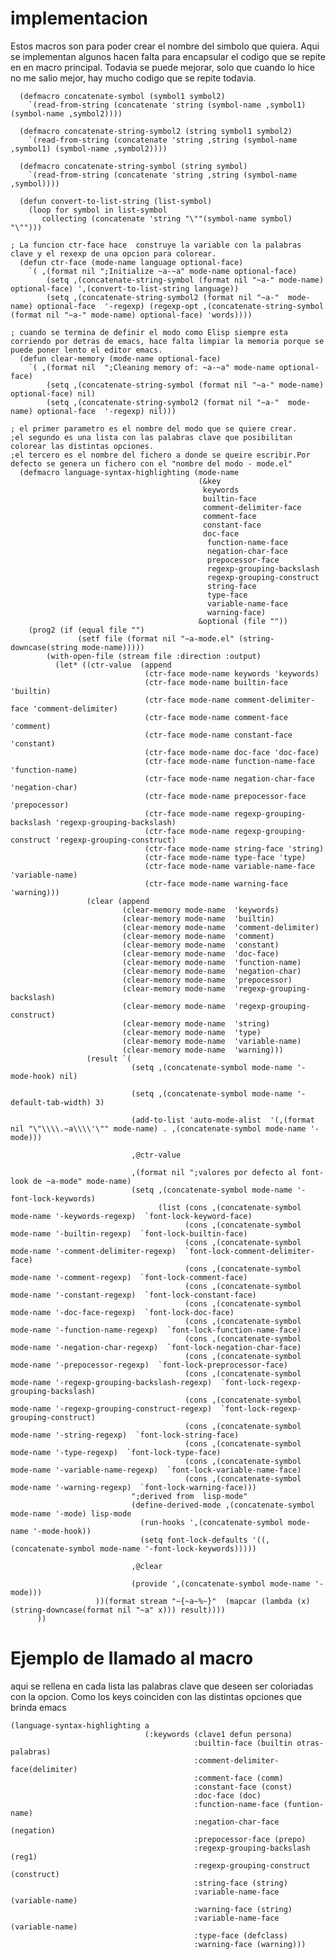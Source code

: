 * implementacion 
Estos macros son para poder crear el nombre del simbolo que quiera. Aqui se implementan algunos hacen falta para
encapsular el codigo que se repite en en macro principal.
Todavia se puede mejorar, solo que cuando lo hice no me salio mejor, hay mucho codigo que se repite todavia.

#+BEGIN_SRC lisp +n -r :results output
  (defmacro concatenate-symbol (symbol1 symbol2)
    `(read-from-string (concatenate 'string (symbol-name ,symbol1) (symbol-name ,symbol2))))

  (defmacro concatenate-string-symbol2 (string symbol1 symbol2)
    `(read-from-string (concatenate 'string ,string (symbol-name ,symbol1) (symbol-name ,symbol2))))

  (defmacro concatenate-string-symbol (string symbol)
    `(read-from-string (concatenate 'string ,string (symbol-name ,symbol))))

  (defun convert-to-list-string (list-symbol)
    (loop for symbol in list-symbol
       collecting (concatenate 'string "\""(symbol-name symbol) "\"")))

; La funcion ctr-face hace  construye la variable con la palabras clave y el rexexp de una opcion para colorear.
  (defun ctr-face (mode-name language optional-face)
    `( ,(format nil ";Initialize ~a-~a" mode-name optional-face)
        (setq ,(concatenate-string-symbol (format nil "~a-" mode-name) optional-face) ',(convert-to-list-string language))
        (setq ,(concatenate-string-symbol2 (format nil "~a-"  mode-name) optional-face  '-regexp) (regexp-opt ,(concatenate-string-symbol (format nil "~a-" mode-name) optional-face) 'words))))

; cuando se termina de definir el modo como Elisp siempre esta corriendo por detras de emacs, hace falta limpiar la memoria porque se puede poner lento el editor emacs.
  (defun clear-memory (mode-name optional-face)
    `( ,(format nil  ";Cleaning memory of: ~a-~a" mode-name optional-face)
        (setq ,(concatenate-string-symbol (format nil "~a-" mode-name) optional-face) nil)
        (setq ,(concatenate-string-symbol2 (format nil "~a-"  mode-name) optional-face  '-regexp) nil)))

; el primer parametro es el nombre del modo que se quiere crear.
;el segundo es una lista con las palabras clave que posibilitan colorear las distintas opciones.
;el tercero es el nombre del fichero a donde se queire escribir.Por defecto se genera un fichero con el "nombre del modo - mode.el"
  (defmacro language-syntax-highlighting (mode-name 
                                          (&key
                                           keywords
                                           builtin-face
                                           comment-delimiter-face 
                                           comment-face
                                           constant-face
                                           doc-face
                                            function-name-face
                                            negation-char-face
                                            prepocessor-face
                                            regexp-grouping-backslash 
                                            regexp-grouping-construct 
                                            string-face
                                            type-face
                                            variable-name-face
                                            warning-face)
                                          &optional (file ""))
    (prog2 (if (equal file "")
               (setf file (format nil "~a-mode.el" (string-downcase(string mode-name)))))
        (with-open-file (stream file :direction :output)
          (let* ((ctr-value  (append
                              (ctr-face mode-name keywords 'keywords)
                              (ctr-face mode-name builtin-face 'builtin)
                              (ctr-face mode-name comment-delimiter-face 'comment-delimiter) 
                              (ctr-face mode-name comment-face 'comment)
                              (ctr-face mode-name constant-face  'constant)
                              (ctr-face mode-name doc-face 'doc-face)
                              (ctr-face mode-name function-name-face 'function-name)
                              (ctr-face mode-name negation-char-face 'negation-char)
                              (ctr-face mode-name prepocessor-face 'prepocessor)
                              (ctr-face mode-name regexp-grouping-backslash 'regexp-grouping-backslash)
                              (ctr-face mode-name regexp-grouping-construct 'regexp-grouping-construct)
                              (ctr-face mode-name string-face 'string)
                              (ctr-face mode-name type-face 'type)
                              (ctr-face mode-name variable-name-face 'variable-name)
                              (ctr-face mode-name warning-face 'warning)))
                 (clear (append
                         (clear-memory mode-name  'keywords)
                         (clear-memory mode-name  'builtin)
                         (clear-memory mode-name  'comment-delimiter) 
                         (clear-memory mode-name  'comment)
                         (clear-memory mode-name  'constant)
                         (clear-memory mode-name  'doc-face)
                         (clear-memory mode-name  'function-name)
                         (clear-memory mode-name  'negation-char)
                         (clear-memory mode-name  'prepocessor)
                         (clear-memory mode-name  'regexp-grouping-backslash)
                         (clear-memory mode-name  'regexp-grouping-construct)
                         (clear-memory mode-name  'string)
                         (clear-memory mode-name  'type)
                         (clear-memory mode-name  'variable-name)
                         (clear-memory mode-name  'warning)))
                 (result `(
                           (setq ,(concatenate-symbol mode-name '-mode-hook) nil)
                           
                           (setq ,(concatenate-symbol mode-name '-default-tab-width) 3)
                           
                           (add-to-list 'auto-mode-alist  '(,(format nil "\"\\\\.~a\\\\'\"" mode-name) . ,(concatenate-symbol mode-name '-mode)))
                           
                           ,@ctr-value
                           
                           ,(format nil ";valores por defecto al font-look de ~a-mode" mode-name)
                           (setq ,(concatenate-symbol mode-name '-font-lock-keywords)
                                 (list (cons ,(concatenate-symbol mode-name '-keywords-regexp)  `font-lock-keyword-face)
                                       (cons ,(concatenate-symbol mode-name '-builtin-regexp)  `font-lock-builtin-face)
                                       (cons ,(concatenate-symbol mode-name '-comment-delimiter-regexp)  `font-lock-comment-delimiter-face)
                                       (cons ,(concatenate-symbol mode-name '-comment-regexp)  `font-lock-comment-face)
                                       (cons ,(concatenate-symbol mode-name '-constant-regexp)  `font-lock-constant-face)
                                       (cons ,(concatenate-symbol mode-name '-doc-face-regexp)  `font-lock-doc-face)
                                       (cons ,(concatenate-symbol mode-name '-function-name-regexp)  `font-lock-function-name-face)
                                       (cons ,(concatenate-symbol mode-name '-negation-char-regexp)  `font-lock-negation-char-face)
                                       (cons ,(concatenate-symbol mode-name '-prepocessor-regexp)  `font-lock-preprocessor-face)
                                       (cons ,(concatenate-symbol mode-name '-regexp-grouping-backslash-regexp)  `font-lock-regexp-grouping-backslash)
                                       (cons ,(concatenate-symbol mode-name '-regexp-grouping-construct-regexp)  `font-lock-regexp-grouping-construct)
                                       (cons ,(concatenate-symbol mode-name '-string-regexp)  `font-lock-string-face)
                                       (cons ,(concatenate-symbol mode-name '-type-regexp)  `font-lock-type-face)
                                       (cons ,(concatenate-symbol mode-name '-variable-name-regexp)  `font-lock-variable-name-face)
                                       (cons ,(concatenate-symbol mode-name '-warning-regexp)  `font-lock-warning-face)))
                           ";derived from  lisp-mode"
                           (define-derived-mode ,(concatenate-symbol mode-name '-mode) lisp-mode
                             (run-hooks ',(concatenate-symbol mode-name '-mode-hook))
                             (setq font-lock-defaults '((,(concatenate-symbol mode-name '-font-lock-keywords)))))
                           
                           ,@clear
                           
                           (provide ',(concatenate-symbol mode-name '-mode)))
                   ))(format stream "~{~a~%~}"  (mapcar (lambda (x) (string-downcase(format nil "~a" x))) result))))
      ))
#+END_SRC

#+RESULTS:

* Ejemplo de llamado al macro
aqui se rellena en cada lista las palabras clave que deseen ser coloriadas con la opcion.
Como los keys coinciden con las distintas opciones que brinda emacs
#+BEGIN_SRC lisp +n -r 
  (language-syntax-highlighting a 
                                (:keywords (clave1 defun persona) 
                                           :builtin-face (builtin otras-palabras) 
                                           :comment-delimiter-face(delimiter) 
                                           :comment-face (comm) 
                                           :constant-face (const) 
                                           :doc-face (doc) 
                                           :function-name-face (funtion-name) 
                                           :negation-char-face (negation) 
                                           :prepocessor-face (prepo) 
                                           :regexp-grouping-backslash (reg1) 
                                           :regexp-grouping-construct (construct) 
                                           :string-face (string) 
                                           :variable-name-face (variable-name) 
                                           :warning-face (string) 
                                           :variable-name-face (variable-name) 
                                           :type-face (defclass) 
                                           :warning-face (warning)))
#+END_SRC 

#+RESULTS:


